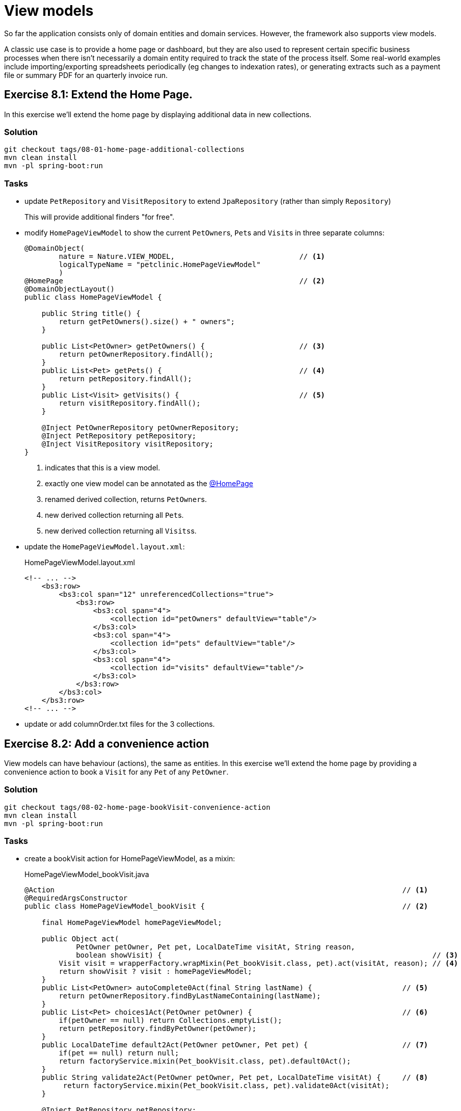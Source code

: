 = View models

:Notice: Licensed to the Apache Software Foundation (ASF) under one or more contributor license agreements. See the NOTICE file distributed with this work for additional information regarding copyright ownership. The ASF licenses this file to you under the Apache License, Version 2.0 (the "License"); you may not use this file except in compliance with the License. You may obtain a copy of the License at. http://www.apache.org/licenses/LICENSE-2.0 . Unless required by applicable law or agreed to in writing, software distributed under the License is distributed on an "AS IS" BASIS, WITHOUT WARRANTIES OR  CONDITIONS OF ANY KIND, either express or implied. See the License for the specific language governing permissions and limitations under the License.

So far the application consists only of domain entities and domain services.
However, the framework also supports view models.

A classic use case is to provide a home page or dashboard, but they are also used to represent certain specific business processes when there isn't necessarily a domain entity required to track the state of the process itself.
Some real-world examples include importing/exporting spreadsheets periodically (eg changes to indexation rates), or generating extracts such as a payment file or summary PDF for an quarterly invoice run.



[#exercise-8-1-extend-the-home-page]
== Exercise 8.1: Extend the Home Page.

In this exercise we'll extend the home page by displaying additional data in new collections.


=== Solution

[source,bash]
----
git checkout tags/08-01-home-page-additional-collections
mvn clean install
mvn -pl spring-boot:run
----


=== Tasks

* update `PetRepository` and `VisitRepository` to extend `JpaRepository` (rather than simply `Repository`)
+
This will provide additional finders "for free".

* modify `HomePageViewModel` to show the current ``PetOwner``s, ``Pet``s and ``Visit``s in three separate columns:
+
[source,java]
----
@DomainObject(
        nature = Nature.VIEW_MODEL,                             // <.>
        logicalTypeName = "petclinic.HomePageViewModel"
        )
@HomePage                                                       // <.>
@DomainObjectLayout()
public class HomePageViewModel {

    public String title() {
        return getPetOwners().size() + " owners";
    }

    public List<PetOwner> getPetOwners() {                      // <.>
        return petOwnerRepository.findAll();
    }
    public List<Pet> getPets() {                                // <.>
        return petRepository.findAll();
    }
    public List<Visit> getVisits() {                            // <.>
        return visitRepository.findAll();
    }

    @Inject PetOwnerRepository petOwnerRepository;
    @Inject PetRepository petRepository;
    @Inject VisitRepository visitRepository;
}
----
<.> indicates that this is a view model.
<.> exactly one view model can be annotated as the xref:refguide:applib:index/annotation/HomePage.adoc[@HomePage]
<.> renamed derived collection, returns ``PetOwner``s.
<.> new derived collection returning all ``Pet``s.
<.> new derived collection returning all ``Visits``s.

* update the `HomePageViewModel.layout.xml`:
+
[source,xml]
.HomePageViewModel.layout.xml
----
<!-- ... -->
    <bs3:row>
        <bs3:col span="12" unreferencedCollections="true">
            <bs3:row>
                <bs3:col span="4">
                    <collection id="petOwners" defaultView="table"/>
                </bs3:col>
                <bs3:col span="4">
                    <collection id="pets" defaultView="table"/>
                </bs3:col>
                <bs3:col span="4">
                    <collection id="visits" defaultView="table"/>
                </bs3:col>
            </bs3:row>
        </bs3:col>
    </bs3:row>
<!-- ... -->
----

* update or add columnOrder.txt files for the 3 collections.



[#exercise-8-2-add-a-convenience-action]
== Exercise 8.2: Add a convenience action

View models can have behaviour (actions), the same as entities.
In this exercise we'll extend the home page by providing a convenience action to book a `Visit` for any `Pet` of any `PetOwner`.


=== Solution

[source,bash]
----
git checkout tags/08-02-home-page-bookVisit-convenience-action
mvn clean install
mvn -pl spring-boot:run
----


=== Tasks

* create a bookVisit action for HomePageViewModel, as a mixin:
+
[source,java]
.HomePageViewModel_bookVisit.java
----
@Action                                                                                 // <.>
@RequiredArgsConstructor
public class HomePageViewModel_bookVisit {                                              // <.>

    final HomePageViewModel homePageViewModel;

    public Object act(
            PetOwner petOwner, Pet pet, LocalDateTime visitAt, String reason,
            boolean showVisit) {                                                               // <.>
        Visit visit = wrapperFactory.wrapMixin(Pet_bookVisit.class, pet).act(visitAt, reason); // <.>
        return showVisit ? visit : homePageViewModel;
    }
    public List<PetOwner> autoComplete0Act(final String lastName) {                     // <.>
        return petOwnerRepository.findByLastNameContaining(lastName);
    }
    public List<Pet> choices1Act(PetOwner petOwner) {                                   // <.>
        if(petOwner == null) return Collections.emptyList();
        return petRepository.findByPetOwner(petOwner);
    }
    public LocalDateTime default2Act(PetOwner petOwner, Pet pet) {                      // <.>
        if(pet == null) return null;
        return factoryService.mixin(Pet_bookVisit.class, pet).default0Act();
    }
    public String validate2Act(PetOwner petOwner, Pet pet, LocalDateTime visitAt) {     // <.>
         return factoryService.mixin(Pet_bookVisit.class, pet).validate0Act(visitAt);
    }

    @Inject PetRepository petRepository;
    @Inject PetOwnerRepository petOwnerRepository;
    @Inject WrapperFactory wrapperFactory;
    @Inject FactoryService factoryService;
}
----
<.> declares this class as a mixin action.
<.> The action name is derived from the mixin's class ("bookVisit").
<.> cosmetic flag to control the UI; either remain at the home page or navigate to the newly created `Visit
<.> use the xref:refguide:applib:index/services/wrapper/WrapperFactory.adoc[WrapperFactory] to delegate to the original behaviour "as if" through the UI.
If additional business rules were added to that delegate, then the mistake would be detected.
<.> Uses an xref:refguide:applib-methods:prefixes.adoc#autoComplete[autoComplete] supporting method to look up matching ``PetOwner``s based upon their name.
<.> Finds the ``Pet``s owned by the `PetOwner`, once selected.
<.> Computes a default for the 2^nd^ parameter, once the first two are selected.
<.> surfaces (some of) the business rules of the delegate mixin.

* update the layout file to position:
+
[source,xml]
.HomePageViewModel.layout.xml
----
<!-- ... -->
    <bs3:row>
        <bs3:col span="12" unreferencedActions="true">
            <domainObject/>
            <action id="bookVisit"/>
            <!-- ... -->
        </bs3:col>
    </bs3:row>
<!-- ... -->
----



[#exercise-8-3-using-a-view-model-as-a-projection-of-an-entity]
== Exercise 8.3: Using a view model as a projection of an entity

In the home page, the ``Visit`` instances show the `Pet` but they do not show the `PetOwner`.
One option (probably the correct one in this case) would be to extend `Visit` itself and show this derived information:

[source,java]
.Visit.java
----
public PetOwner getPetOwner() {
    return getPet().getOwner();
}
----

Alternatively, if we didn't want to "pollute" the entity with this derived property, we could use a mixin:

[source,java]
.Visit_petOwner.java
----
@Property
@RequiredArgsConstructor
public class Visit_petOwner {

    final Visit visit;

    public PetOwner prop() {
        return visit.getPet().getOwner();
    }
}
----

Even so, this would still make the "petOwner" property visible everywhere that a `Visit` is displayed.

If we instead want to be more targetted and _only_ show this "petOwner" property when displayed on the HomePage, yet another option is to implement the xref:refguide:applib:index/services/tablecol/TableColumnVisibilityService.adoc[TableColumnVisibilityService] SPI.
This provides the context for where an object is being rendered, so this could be used to suppress the collection everywhere except the home page.

A final option though, which we'll use in this exercise, is to display not the entity itself but instead a view model that "wraps" the entity and supplements with the additional data required.


=== Solution

[source,bash]
----
git checkout tags/08-03-view-model-projecting-an-entity
mvn clean install
mvn -pl spring-boot:run
----


=== Tasks

* create a JAXB style view model `VisitPlusPetOwner`, wrapping the `Visit` entity:
+
[source,java]
.VisitPlusPetOwner.java
----
@DomainObject(nature=Nature.VIEW_MODEL, logicalTypeName = "petclinic.VisitPlusPetOwner")
@DomainObjectLayout(named = "Visit")
@XmlRootElement                                                     // <.>
@XmlType                                                            // <1>
@XmlAccessorType(XmlAccessType.FIELD)                               // <1>
@NoArgsConstructor
public class VisitPlusPetOwner {

    @Property(
            projecting = Projecting.PROJECTED,                      // <.>
            hidden = Where.EVERYWHERE                               // <.>
    )
    @Getter
    private Visit visit;

    VisitPlusPetOwner(Visit visit) {this.visit = visit;}

    public Pet getPet() {return visit.getPet();}                    // <.>
    public String getReason() {return visit.getReason();}           // <4>
    public LocalDateTime getVisitAt() {return visit.getVisitAt();}  // <4>

    public PetOwner getPetOwner() {                                 // <.>
        return getPet().getPetOwner();
    }
}
----
<.> Boilerplate for JAXB view models
<.> if the icon/title is clicked, then traverse to this object rather than the view model.
(The view model is a "projection" of the underlying `Visit`).
<.> Nevertheless, hide this property from the UI.
<.> expose properties from the underlying `Visit` entity
<.> add in additional derived properties, in this case the ``Pet``'s owner.

* Refactor the `getVisits` collection of `HomePageViewModel` to use the new view model:
+
[source,java]
.VisitPlusPetOwner.java
----
public List<VisitPlusPetOwner> getVisits() {
    return visitRepository.findAll()
            .stream()
            .map(VisitPlusPetOwner::new)
            .collect(Collectors.toList());
}
----

* update the columnOrder file for this collection to display the new property:
+
[source,java]
.HomePageViewModel#visits.columnOrder.txt
----
petOwner
pet
visitAt
----

Run the application; the `visits` collection on the home page should now show the `PetOwner` as an additional column, but otherwise behaves the same as previously.

